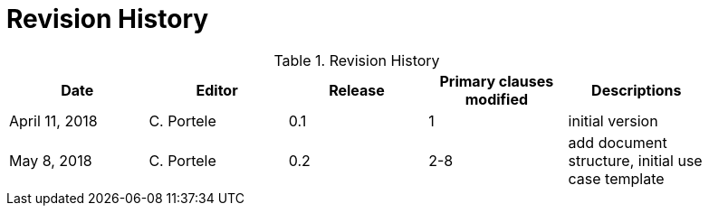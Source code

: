 [appendix]
[[RevisionHistory]]
= Revision History

.Revision History
[width="90%",options="header"]
|====================
|Date |Editor |Release |Primary clauses modified |Descriptions
|April 11, 2018 |C. Portele |0.1 |1 |initial version
|May 8, 2018 |C. Portele |0.2 |2-8 |add document structure, initial use case template
|====================
